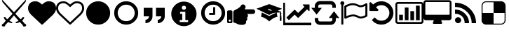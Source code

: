 SplineFontDB: 3.2
FontName: lichess
FullName: lichess
FamilyName: lichess
Weight: Book
Version: 1.0
ItalicAngle: 0
UnderlinePosition: 0
UnderlineWidth: 0
Ascent: 480
Descent: 32
InvalidEm: 0
sfntRevision: 0x00010000
LayerCount: 2
Layer: 0 1 "Back" 1
Layer: 1 1 "Fore" 0
XUID: [1021 835 648388509 6422010]
StyleMap: 0x0040
FSType: 8
OS2Version: 3
OS2_WeightWidthSlopeOnly: 0
OS2_UseTypoMetrics: 0
CreationTime: 1554434404
ModificationTime: 1669147531
PfmFamily: 17
TTFWeight: 400
TTFWidth: 5
LineGap: 46
VLineGap: 0
Panose: 2 0 5 9 0 0 0 0 0 0
OS2TypoAscent: 480
OS2TypoAOffset: 0
OS2TypoDescent: -32
OS2TypoDOffset: 0
OS2TypoLinegap: 46
OS2WinAscent: 512
OS2WinAOffset: 0
OS2WinDescent: 0
OS2WinDOffset: 0
HheadAscent: 512
HheadAOffset: 0
HheadDescent: 0
HheadDOffset: 0
OS2SubXSize: 332
OS2SubYSize: 358
OS2SubXOff: 0
OS2SubYOff: 71
OS2SupXSize: 332
OS2SupYSize: 358
OS2SupXOff: 0
OS2SupYOff: 245
OS2StrikeYSize: 25
OS2StrikeYPos: 132
OS2CapHeight: 475
OS2XHeight: 475
OS2Vendor: 'PfEd'
OS2CodePages: 00000001.00000000
OS2UnicodeRanges: 00000001.10000000.00000000.00000000
DEI: 91125
ShortTable: cvt  2
  17
  324
EndShort
ShortTable: maxp 16
  1
  0
  8
  88
  2
  0
  0
  2
  0
  1
  1
  0
  64
  46
  0
  0
EndShort
LangName: 1033 "" "" "Regular" "FontForge 2.0 : lichess : 5-4-2019" "" "Version 1.0"
GaspTable: 1 65535 2 0
Encoding: UnicodeBmp
UnicodeInterp: none
NameList: AGL For New Fonts
DisplaySize: -36
AntiAlias: 1
FitToEm: 0
WinInfo: 0 16 18
BeginChars: 65539 21

StartChar: .notdef
Encoding: 65536 -1 0
Width: 512
Flags: W
TtInstrs:
PUSHB_2
 1
 0
MDAP[rnd]
ALIGNRP
PUSHB_3
 7
 4
 0
MIRP[min,rnd,black]
SHP[rp2]
PUSHB_2
 6
 5
MDRP[rp0,min,rnd,grey]
ALIGNRP
PUSHB_3
 3
 2
 0
MIRP[min,rnd,black]
SHP[rp2]
SVTCA[y-axis]
PUSHB_2
 3
 0
MDAP[rnd]
ALIGNRP
PUSHB_3
 5
 4
 0
MIRP[min,rnd,black]
SHP[rp2]
PUSHB_3
 7
 6
 1
MIRP[rp0,min,rnd,grey]
ALIGNRP
PUSHB_3
 1
 2
 0
MIRP[min,rnd,black]
SHP[rp2]
EndTTInstrs
LayerCount: 2
Fore
SplineSet
17 0 m 1,0,-1
 17 341 l 1,1,-1
 153 341 l 1,2,-1
 153 0 l 1,3,-1
 17 0 l 1,0,-1
34 17 m 1,4,-1
 136 17 l 1,5,-1
 136 324 l 1,6,-1
 34 324 l 1,7,-1
 34 17 l 1,4,-1
EndSplineSet
Validated: 1
EndChar

StartChar: .null
Encoding: 65537 -1 1
Width: 0
GlyphClass: 2
Flags: W
LayerCount: 2
Fore
Validated: 1
EndChar

StartChar: nonmarkingreturn
Encoding: 65538 -1 2
Width: 512
GlyphClass: 2
Flags: W
LayerCount: 2
Fore
Validated: 1
EndChar

StartChar: fontawesome-webfont-40
Encoding: 33 33 3
Width: 512
GlyphClass: 2
Flags: W
LayerCount: 2
Fore
SplineSet
281 240 m 1,0,-1
 377 136 l 1,1,2
 403 156 403 156 412 177 c 1,3,-1
 443 177 l 1,4,5
 434 135 434 135 403 112 c 1,6,-1
 456 49 l 1,7,8
 477 48 477 48 478 26 c 0,9,10
 477 13 477 13 466 6 c 0,11,12
 456 0 456 0 441 0 c 0,13,14
 416 1 416 1 415 28 c 1,15,-1
 361 86 l 1,16,17
 326 67 326 67 295 64 c 1,18,-1
 281 87 l 1,19,20
 315 91 315 91 339 109 c 1,21,-1
 255 209 l 1,22,-1
 172 109 l 1,23,24
 196 91 196 91 229 87 c 1,25,-1
 216 64 l 1,26,27
 184 67 184 67 149 86 c 1,28,-1
 96 28 l 1,29,30
 94 3 94 3 74 0 c 0,31,32
 58 0 58 0 47 5 c 0,33,34
 35 10 35 10 33 22 c 0,35,36
 33 48 33 48 55 49 c 1,37,-1
 108 112 l 1,38,39
 75 137 75 137 68 177 c 1,40,-1
 99 177 l 1,41,42
 108 156 108 156 134 136 c 1,43,-1
 229 240 l 1,44,-1
 44 461 l 1,45,-1
 33 512 l 1,46,-1
 255 269 l 1,47,-1
 478 512 l 1,48,-1
 467 461 l 1,49,-1
 281 240 l 1,0,-1
EndSplineSet
Validated: 513
EndChar

StartChar: quotedbl
Encoding: 34 34 4
Width: 512
GlyphClass: 2
Flags: W
LayerCount: 2
Fore
SplineSet
256 37 m 128,-1,1
 248 37 248 37 243 42 c 2,2,-1
 65 214 l 2,3,4
 64 214 64 214 61.5 216.5 c 128,-1,5
 59 219 59 219 57 221 c 0,6,7
 52 227 52 227 41 240 c 0,8,9
 31 252 31 252 22 268 c 0,10,11
 14 281 14 281 7 302 c 0,12,13
 0 322 0 322 0 342 c 0,14,15
 0 404 0 404 36 440 c 0,16,17
 71 475 71 475 137 475 c 0,18,19
 154 475 154 475 173 469 c 256,20,21
 192 463 192 463 207 453 c 0,22,23
 221 444 221 444 234 433 c 0,24,25
 246 424 246 424 256 414 c 1,26,27
 266 424 266 424 278 433 c 0,28,29
 291 444 291 444 305 453 c 0,30,31
 320 463 320 463 339 469 c 256,32,33
 358 475 358 475 375 475 c 0,34,35
 441 475 441 475 476 440 c 0,36,37
 512 404 512 404 512 342 c 128,-1,38
 512 280 512 280 447 213 c 2,39,-1
 269 42 l 2,40,0
 264 37 264 37 256 37 c 128,-1,1
EndSplineSet
Validated: 1
EndChar

StartChar: numbersign
Encoding: 35 35 5
Width: 512
GlyphClass: 2
Flags: W
LayerCount: 2
Fore
SplineSet
475 342 m 0,0,1
 475 365 475 365 469 383 c 0,2,3
 462 401 462 401 454 411 c 0,4,5
 446 419 446 419 430 428 c 0,6,7
 416 434 416 434 403 437 c 0,8,9
 387 439 387 439 375 439 c 0,10,11
 364 439 364 439 343 432 c 0,12,13
 323 423 323 423 312 413 c 0,14,15
 303 407 303 407 287 393 c 0,16,17
 283 389 283 389 277.5 383 c 128,-1,18
 272 377 272 377 270 375 c 0,19,20
 266 369 266 369 256 369 c 128,-1,21
 246 369 246 369 242 375 c 0,22,23
 240 377 240 377 234.5 383 c 128,-1,24
 229 389 229 389 225 393 c 0,25,26
 209 407 209 407 200 413 c 0,27,28
 189 423 189 423 169 432 c 0,29,30
 148 439 148 439 137 439 c 0,31,32
 125 439 125 439 109 437 c 0,33,34
 96 434 96 434 82 428 c 0,35,36
 66 419 66 419 58 411 c 0,37,38
 50 401 50 401 43 383 c 0,39,40
 37 365 37 365 37 342 c 0,41,42
 37 293 37 293 90 240 c 2,43,-1
 256 80 l 1,44,-1
 422 240 l 2,45,46
 475 293 475 293 475 342 c 0,0,1
512 342 m 128,-1,48
 512 280 512 280 447 213 c 2,49,-1
 269 42 l 2,50,51
 264 37 264 37 256 37 c 128,-1,52
 248 37 248 37 243 42 c 2,53,-1
 65 214 l 2,54,55
 64 214 64 214 61.5 216.5 c 128,-1,56
 59 219 59 219 57 221 c 0,57,58
 52 227 52 227 41 240 c 0,59,60
 31 252 31 252 22 268 c 0,61,62
 14 281 14 281 7 302 c 0,63,64
 0 322 0 322 0 342 c 0,65,66
 0 404 0 404 36 440 c 0,67,68
 71 475 71 475 137 475 c 0,69,70
 154 475 154 475 173 469 c 256,71,72
 192 463 192 463 207 453 c 0,73,74
 221 444 221 444 234 433 c 0,75,76
 246 424 246 424 256 414 c 1,77,78
 266 424 266 424 278 433 c 0,79,80
 291 444 291 444 305 453 c 0,81,82
 320 463 320 463 339 469 c 256,83,84
 358 475 358 475 375 475 c 0,85,86
 441 475 441 475 476 440 c 0,87,47
 512 404 512 404 512 342 c 128,-1,48
EndSplineSet
Validated: 1
EndChar

StartChar: dollar
Encoding: 36 36 6
Width: 512
GlyphClass: 2
Flags: W
LayerCount: 2
Fore
SplineSet
475 256 m 128,-1,1
 475 194 475 194 446 146 c 0,2,3
 416 96 416 96 366 66 c 0,4,5
 318 37 318 37 256 37 c 128,-1,6
 194 37 194 37 146 66 c 0,7,8
 96 96 96 96 66 146 c 0,9,10
 37 194 37 194 37 256 c 128,-1,11
 37 318 37 318 66 366 c 0,12,13
 96 416 96 416 146 446 c 0,14,15
 194 475 194 475 256 475 c 128,-1,16
 318 475 318 475 366 446 c 0,17,18
 416 416 416 416 446 366 c 0,19,0
 475 318 475 318 475 256 c 128,-1,1
EndSplineSet
Validated: 1
EndChar

StartChar: percent
Encoding: 37 37 7
Width: 512
GlyphClass: 2
Flags: W
LayerCount: 2
Fore
SplineSet
256 411 m 128,-1,1
 215 411 215 411 178 391 c 0,2,3
 142 370 142 370 121 334 c 0,4,5
 101 297 101 297 101 256 c 128,-1,6
 101 215 101 215 121 178 c 0,7,8
 142 142 142 142 178 121 c 0,9,10
 215 101 215 101 256 101 c 128,-1,11
 297 101 297 101 334 121 c 0,12,13
 370 142 370 142 391 178 c 0,14,15
 411 215 411 215 411 256 c 128,-1,16
 411 297 411 297 391 334 c 0,17,18
 370 370 370 370 334 391 c 0,19,0
 297 411 297 411 256 411 c 128,-1,1
475 256 m 128,-1,21
 475 194 475 194 446 146 c 0,22,23
 416 96 416 96 366 66 c 0,24,25
 318 37 318 37 256 37 c 128,-1,26
 194 37 194 37 146 66 c 0,27,28
 96 96 96 96 66 146 c 0,29,30
 37 194 37 194 37 256 c 128,-1,31
 37 318 37 318 66 366 c 0,32,33
 96 416 96 416 146 446 c 0,34,35
 194 475 194 475 256 475 c 128,-1,36
 318 475 318 475 366 446 c 0,37,38
 416 416 416 416 446 366 c 0,39,20
 475 318 475 318 475 256 c 128,-1,21
EndSplineSet
Validated: 1
EndChar

StartChar: ampersand
Encoding: 38 38 8
Width: 512
LayerCount: 2
Fore
SplineSet
64 192 m 1,0,-1
 64 352 l 1,1,-1
 224 352 l 1,2,-1
 224 192 l 2,3,4
 224 139 224 139 186.5 101.5 c 128,-1,5
 149 64 149 64 96 64 c 1,6,-1
 96 128 l 1,7,8
 122 128 122 128 141 147 c 128,-1,9
 160 166 160 166 160 192 c 1,10,-1
 64 192 l 1,0,-1
288 352 m 1,11,-1
 448 352 l 1,12,-1
 448 192 l 2,13,14
 448 139 448 139 410.5 101.5 c 128,-1,15
 373 64 373 64 320 64 c 1,16,-1
 320 128 l 1,17,18
 346 128 346 128 365 147 c 128,-1,19
 384 166 384 166 384 192 c 1,20,-1
 288 192 l 1,21,-1
 288 352 l 1,11,-1
EndSplineSet
Validated: 1
EndChar

StartChar: quotesingle
Encoding: 39 39 9
Width: 563
Flags: W
LayerCount: 2
Fore
SplineSet
285.400390625 469 m 128,-1,1
 380.200195312 469 380.200195312 469 448 401.19921875 c 128,-1,2
 515.80078125 333.399414062 515.80078125 333.399414062 515.80078125 238.599609375 c 128,-1,3
 515.80078125 143.799804688 515.80078125 143.799804688 448 76 c 128,-1,4
 380.200195312 8.19921875 380.200195312 8.19921875 285.400390625 8.19921875 c 128,-1,5
 190.600585938 8.19921875 190.600585938 8.19921875 122.80078125 76 c 128,-1,6
 55 143.799804688 55 143.799804688 55 238.599609375 c 128,-1,7
 55 333.399414062 55 333.399414062 122.80078125 401.19921875 c 128,-1,0
 190.600585938 469 190.600585938 469 285.400390625 469 c 128,-1,1
285.400390625 392.19921875 m 128,-1,9
 268.600585938 392.19921875 268.600585938 392.19921875 257.80078125 381.399414062 c 128,-1,10
 247 370.599609375 247 370.599609375 247 353.799804688 c 128,-1,11
 247 337 247 337 257.80078125 326.19921875 c 128,-1,12
 268.600585938 315.399414062 268.600585938 315.399414062 285.400390625 315.399414062 c 128,-1,13
 302.200195312 315.399414062 302.200195312 315.399414062 313 326.19921875 c 128,-1,14
 323.80078125 337 323.80078125 337 323.80078125 353.799804688 c 128,-1,15
 323.80078125 370.599609375 323.80078125 370.599609375 313 381.399414062 c 128,-1,8
 302.200195312 392.19921875 302.200195312 392.19921875 285.400390625 392.19921875 c 128,-1,9
362.200195312 85 m 1,16,-1
 362.200195312 123.399414062 l 1,17,-1
 312.28125 123.399414062 l 1,18,-1
 312.28125 277 l 1,19,-1
 216.28125 277 l 1,20,-1
 216.28125 238.599609375 l 1,21,-1
 254.680664062 238.599609375 l 1,22,-1
 254.680664062 123.399414062 l 1,23,-1
 208.600585938 123.399414062 l 1,24,-1
 208.600585938 85 l 1,25,-1
 362.200195312 85 l 1,16,-1
EndSplineSet
Validated: 2049
EndChar

StartChar: parenleft
Encoding: 40 40 10
Width: 512
Flags: W
LayerCount: 2
Fore
SplineSet
293 357 m 2,0,-1
 293 229 l 2,1,2
 293 225 293 225 290 222 c 128,-1,3
 287 219 287 219 283 219 c 2,4,-1
 192 219 l 2,5,6
 188 219 188 219 185 222 c 0,7,8
 183 226 183 226 183 229 c 2,9,-1
 183 247 l 2,10,11
 183 251 183 251 185 253 c 0,12,13
 188 256 188 256 192 256 c 2,14,-1
 256 256 l 1,15,-1
 256 357 l 2,16,17
 256 360 256 360 259 363 c 0,18,19
 260 366 260 366 265 366 c 2,20,-1
 283 366 l 2,21,22
 287 366 287 366 290 363 c 128,-1,23
 293 360 293 360 293 357 c 2,0,-1
411 256 m 128,-1,25
 411 297 411 297 391 334 c 0,26,27
 370 370 370 370 334 391 c 0,28,29
 297 411 297 411 256 411 c 128,-1,30
 215 411 215 411 178 391 c 0,31,32
 142 370 142 370 121 334 c 0,33,34
 101 297 101 297 101 256 c 128,-1,35
 101 215 101 215 121 178 c 0,36,37
 142 142 142 142 178 121 c 0,38,39
 215 101 215 101 256 101 c 128,-1,40
 297 101 297 101 334 121 c 0,41,42
 370 142 370 142 391 178 c 0,43,24
 411 215 411 215 411 256 c 128,-1,25
475 256 m 128,-1,45
 475 194 475 194 446 146 c 0,46,47
 416 96 416 96 366 66 c 0,48,49
 318 37 318 37 256 37 c 128,-1,50
 194 37 194 37 146 66 c 0,51,52
 96 96 96 96 66 146 c 0,53,54
 37 194 37 194 37 256 c 128,-1,55
 37 318 37 318 66 366 c 0,56,57
 96 416 96 416 146 446 c 0,58,59
 194 475 194 475 256 475 c 128,-1,60
 318 475 318 475 366 446 c 0,61,62
 416 416 416 416 446 366 c 0,63,44
 475 318 475 318 475 256 c 128,-1,45
EndSplineSet
Validated: 2049
EndChar

StartChar: parenright
Encoding: 41 41 11
Width: 512
LayerCount: 2
Fore
SplineSet
512 280.34765625 m 0,0,1
 512 271.65935472 512 271.65935472 508.366906852 263.561684852 c 128,-1,2
 504.733813705 255.464014985 504.733813705 255.464014985 498.685262947 249.547171349 c 128,-1,3
 492.63671219 243.630327713 492.63671219 243.630327713 484.359063835 240.076394325 c 128,-1,4
 476.081415479 236.522460938 476.081415479 236.522460938 467.200195312 236.522460938 c 2,5,-1
 367.348632812 236.522460938 l 1,6,7
 380.47545162 224.484459755 380.47545162 224.484459755 379.569091797 202.598632812 c 128,-1,8
 378.662731974 180.71280587 378.662731974 180.71280587 361.049804688 165.578125 c 1,9,10
 370.934958974 148.040887376 370.934958974 148.040887376 365.156860352 129.346191406 c 128,-1,11
 359.378761729 110.651495437 359.378761729 110.651495437 344.599609375 103.262695312 c 1,12,13
 347.897406284 85.2055527139 347.897406284 85.2055527139 344.202484381 71.4584632941 c 128,-1,14
 340.507562477 57.7113738744 340.507562477 57.7113738744 330.623504389 49.1418479852 c 128,-1,15
 320.739446301 40.572322096 320.739446301 40.572322096 306.012665045 36.286161048 c 128,-1,16
 291.285883789 32 291.285883789 32 272 32 c 0,17,18
 270.689170688 32 270.689170688 32 264.051613531 32.0996842979 c 128,-1,19
 257.414056374 32.1993685957 257.414056374 32.1993685957 256 32.1953125 c 0,20,21
 221.294516554 32.1012448781 221.294516554 32.1012448781 185.786180054 49.9116834703 c 128,-1,22
 150.277843554 67.7221220625 150.277843554 67.7221220625 132.268554688 70.509765625 c 0,23,24
 123.519325347 71.8646408454 123.519325347 71.8646408454 117.759662674 78.6068193087 c 128,-1,25
 112 85.348997772 112 85.348997772 112 94.2138671875 c 2,26,-1
 112 265.739257812 l 2,27,28
 112.020184448 296.910823919 112.020184448 296.910823919 140.465820312 309.584960938 c 0,29,30
 158.247262869 317.583874851 158.247262869 317.583874851 178.773457244 329.063329026 c 128,-1,31
 199.29965162 340.5427832 199.29965162 340.5427832 220.86879536 357.23582462 c 128,-1,32
 242.4379391 373.92886604 242.4379391 373.92886604 248 386.908203125 c 0,33,34
 260.462514217 415.988443588 260.462514217 415.988443588 288 416 c 0,35,36
 313.728208675 416.010278655 313.728208675 416.010278655 328.023816258 394.451611743 c 128,-1,37
 342.319423841 372.892944831 342.319423841 372.892944831 332.119140625 349.091796875 c 0,38,39
 326.762574888 336.596063395 326.762574888 336.596063395 317.965820312 324.173828125 c 1,40,-1
 467.200195312 324.173828125 l 2,41,42
 484.847461446 324.173828125 484.847461446 324.173828125 498.423730723 310.962935804 c 128,-1,43
 512 297.752043483 512 297.752043483 512 280.34765625 c 0,0,1
96 280 m 2,44,-1
 96 88 l 2,45,46
 96 78 96 78 89 71 c 128,-1,47
 82 64 82 64 72 64 c 2,48,-1
 24 64 l 2,49,50
 14 64 14 64 7 71 c 128,-1,51
 0 78 0 78 0 88 c 2,52,-1
 0 280 l 2,53,54
 0 290 0 290 7 297 c 128,-1,55
 14 304 14 304 24 304 c 2,56,-1
 72 304 l 2,57,58
 82 304 82 304 89 297 c 128,-1,59
 96 290 96 290 96 280 c 2,44,-1
68 112 m 128,-1,61
 68 120 68 120 62 126 c 128,-1,62
 56 132 56 132 48 132 c 128,-1,63
 40 132 40 132 34 126 c 128,-1,64
 28 120 28 120 28 112 c 128,-1,65
 28 104 28 104 34 98 c 128,-1,66
 40 92 40 92 48 92 c 128,-1,67
 56 92 56 92 62 98 c 128,-1,60
 68 104 68 104 68 112 c 128,-1,61
EndSplineSet
Validated: 2081
EndChar

StartChar: asterisk
Encoding: 42 42 12
Width: 512
Flags: W
LayerCount: 2
Fore
SplineSet
256 422 m 1,0,-1
 22 335 l 1,1,-1
 256 218 l 1,2,-1
 367 274 l 1,3,-1
 263 306 l 2,4,5
 259 304 259 304 256 304 c 0,6,7
 240 304 240 304 240 320 c 128,-1,8
 240 336 240 336 256 336 c 1,9,-1
 253 327 l 1,10,-1
 272 322 l 2,11,12
 283 322 283 322 291.5 313.5 c 128,-1,13
 300 305 300 305 300 294 c 0,14,15
 300 282 300 282 291.5 274 c 128,-1,16
 283 266 283 266 272 266 c 2,17,-1
 299 257 l 1,18,-1
 455 265 l 1,19,-1
 455 253 l 1,20,21
 448 248 448 248 448 240 c 128,-1,22
 448 232 448 232 455 227 c 1,23,24
 448 199 448 199 448 112 c 1,25,26
 460 104 460 104 464 104 c 128,-1,27
 468 104 468 104 480 112 c 1,28,29
 480 199 480 199 473 227 c 1,30,31
 480 232 480 232 480 240 c 128,-1,32
 480 248 480 248 473 253 c 1,33,-1
 473 279 l 1,34,-1
 414 297 l 1,35,-1
 490 335 l 1,36,-1
 256 422 l 1,0,-1
120 263 m 1,37,-1
 107 184 l 1,38,39
 141 180 141 180 193 148 c 0,40,41
 220 130 220 130 237 115 c 0,42,43
 245 109 245 109 256 96 c 1,44,45
 267 109 267 109 275 115 c 0,46,47
 292 130 292 130 319 148 c 0,48,49
 371 180 371 180 406 184 c 1,50,-1
 392 263 l 1,51,-1
 386 263 l 1,52,-1
 256 198 l 1,53,-1
 126 263 l 1,54,-1
 120 263 l 1,37,-1
EndSplineSet
Validated: 5
EndChar

StartChar: plus
Encoding: 43 43 13
Width: 512
Flags: W
LayerCount: 2
Fore
SplineSet
512 72 m 1,0,-1
 512 24 l 1,1,-1
 0 24 l 1,2,-1
 0 448 l 1,3,-1
 32 448 l 1,4,-1
 33 72 l 1,5,-1
 512 72 l 1,0,-1
480 408 m 2,6,-1
 480 299.25 l 2,7,8
 480 294 480 294 475.125 291.875 c 128,-1,9
 470.25 289.75 470.25 289.75 466.25 293.75 c 2,10,-1
 436 324 l 1,11,-1
 277.75 165.75 l 2,12,13
 275.25 163.25 275.25 163.25 272 163.25 c 128,-1,14
 268.75 163.25 268.75 163.25 266.25 165.75 c 2,15,-1
 208 224 l 1,16,-1
 104 120 l 1,17,-1
 56 168 l 1,18,-1
 202.25 314.25 l 2,19,20
 204.75 316.75 204.75 316.75 208 316.75 c 128,-1,21
 211.25 316.75 211.25 316.75 213.75 314.25 c 2,22,-1
 272 256 l 1,23,-1
 388 372 l 1,24,-1
 357.75 402.25 l 2,25,26
 353.75 406.25 353.75 406.25 355.875 411.125 c 128,-1,27
 358 416 358 416 363.25 416 c 2,28,-1
 472 416 l 2,29,30
 475.5 416 475.5 416 477.75 413.75 c 128,-1,31
 480 411.5 480 411.5 480 408 c 2,6,-1
EndSplineSet
Validated: 1
EndChar

StartChar: comma
Encoding: 44 44 14
Width: 512
LayerCount: 2
Fore
SplineSet
319 160 m 1,0,-1
 415 288 l 1,1,-1
 512 160 l 1,2,-1
 448 160 l 1,3,-1
 448 128 l 2,4,5
 448 88 448 88 420 60 c 128,-1,6
 392 32 392 32 352 32 c 2,7,-1
 160 32 l 2,8,9
 120 32 120 32 92 60 c 128,-1,10
 64 88 64 88 64 128 c 2,11,-1
 64 160 l 1,12,-1
 128 160 l 1,13,-1
 128 128 l 2,14,15
 128 114 128 114 137 105 c 128,-1,16
 146 96 146 96 160 96 c 2,17,-1
 352 96 l 2,18,19
 366 96 366 96 375 105 c 128,-1,20
 384 114 384 114 384 128 c 2,21,-1
 384 160 l 1,22,-1
 319 160 l 1,0,-1
193 352 m 1,23,-1
 97 224 l 1,24,-1
 0 352 l 1,25,-1
 64 352 l 1,26,-1
 64 384 l 2,27,28
 64 424 64 424 92 452 c 128,-1,29
 120 480 120 480 160 480 c 2,30,-1
 352 480 l 2,31,32
 392 480 392 480 420 452 c 128,-1,33
 448 424 448 424 448 384 c 2,34,-1
 448 352 l 1,35,-1
 384 352 l 1,36,-1
 384 384 l 2,37,38
 384 398 384 398 375 407 c 128,-1,39
 366 416 366 416 352 416 c 2,40,-1
 160 416 l 2,41,42
 146 416 146 416 137 407 c 128,-1,43
 128 398 128 398 128 384 c 2,44,-1
 128 352 l 1,45,-1
 193 352 l 1,23,-1
EndSplineSet
Validated: 1
EndChar

StartChar: hyphen
Encoding: 45 45 15
Width: 512
LayerCount: 2
Fore
SplineSet
475 213 m 1,0,-1
 475 389 l 1,1,2
 426 363 426 363 388 363 c 0,3,4
 364 363 364 363 347 373 c 0,5,6
 319 386 319 386 294 394 c 0,7,8
 273 402 273 402 243 402 c 0,9,10
 194 402 194 402 128 366 c 1,11,-1
 128 195 l 1,12,13
 200 227 200 227 252 227 c 0,14,15
 263 227 263 227 281 225 c 0,16,17
 291 224 291 224 309 218 c 0,18,19
 315 216 315 216 322 213 c 128,-1,20
 329 210 329 210 331 209 c 2,21,-1
 337 206 l 1,22,-1
 345.5 202 l 1,23,-1
 355 197 l 1,24,-1
 363 193 l 2,25,26
 375 187 375 187 392 187 c 0,27,28
 425 187 425 187 475 213 c 1,0,-1
91 439 m 0,29,30
 91 427 91 427 86 421 c 0,31,32
 82 413 82 413 73 407 c 1,33,-1
 73 46 l 2,34,35
 73 43 73 43 71 39 c 0,36,37
 69 37 69 37 64 37 c 2,38,-1
 46 37 l 2,39,40
 41 37 41 37 39 39 c 128,-1,41
 37 41 37 41 37 46 c 2,42,-1
 37 407 l 1,43,44
 29 413 29 413 23 421 c 0,45,46
 18 429 18 429 18 439 c 0,47,48
 18 454 18 454 29 465 c 0,49,50
 39 475 39 475 55 475 c 128,-1,51
 71 475 71 475 81 465 c 128,-1,52
 91 455 91 455 91 439 c 0,29,30
512 421 m 2,53,-1
 512 203 l 2,54,55
 512 192 512 192 502 186 c 0,56,57
 498 184 498 184 497 184 c 0,58,59
 436 151 436 151 392 151 c 0,60,61
 366 151 366 151 347 161 c 2,62,-1
 339 165 l 2,63,64
 322 173 322 173 310 178 c 0,65,66
 302 182 302 182 284 187 c 0,67,68
 264 191 264 191 252 191 c 0,69,70
 226 191 226 191 184 178 c 0,71,72
 147 166 147 166 119 149 c 0,73,74
 114 146 114 146 110 146 c 128,-1,75
 106 146 106 146 101 149 c 0,76,77
 91 153 91 153 91 165 c 2,78,-1
 91 377 l 2,79,80
 91 386 91 386 100 392 c 0,81,82
 114 400 114 400 123 404 c 0,83,84
 124 405 124 405 155 419 c 0,85,86
 179 429 179 429 199 433 c 0,87,88
 222 439 222 439 243 439 c 0,89,90
 274 439 274 439 303 430 c 0,91,92
 333 420 333 420 363 405 c 0,93,94
 375 400 375 400 388 400 c 0,95,96
 422 400 422 400 477 432 c 0,97,98
 483 435 483 435 485 437 c 0,99,100
 494 442 494 442 503 436 c 128,-1,101
 512 430 512 430 512 421 c 2,53,-1
EndSplineSet
Validated: 2081
EndChar

StartChar: period
Encoding: 46 46 16
Width: 512
LayerCount: 2
Fore
SplineSet
475 256 m 128,-1,1
 475 209 475 209 458 171 c 0,2,3
 438 127 438 127 411 101 c 0,4,5
 385 74 385 74 341 54 c 0,6,7
 303 37 303 37 256 37 c 0,8,9
 204 37 204 37 163 57 c 0,10,11
 120 77 120 77 87 116 c 0,12,13
 85 120 85 120 85 122 c 0,14,15
 85 125 85 125 88 128 c 2,16,-1
 127 167 l 2,17,18
 130 170 130 170 134 170 c 0,19,20
 135 170 135 170 141 167 c 0,21,22
 160 139 160 139 192 125 c 0,23,24
 222 110 222 110 256 110 c 0,25,26
 285 110 285 110 313 121 c 0,27,28
 341 133 341 133 359 153 c 0,29,30
 379 171 379 171 391 199 c 0,31,32
 402 227 402 227 402 256 c 128,-1,33
 402 285 402 285 391 313 c 0,34,35
 379 341 379 341 359 359 c 0,36,37
 341 379 341 379 313 391 c 0,38,39
 285 402 285 402 256 402 c 0,40,41
 226 402 226 402 202 392 c 0,42,43
 175 381 175 381 157 363 c 1,44,-1
 196 324 l 2,45,46
 205 315 205 315 200 304 c 0,47,48
 194 293 194 293 183 293 c 2,49,-1
 55 293 l 2,50,51
 47 293 47 293 42 298 c 128,-1,52
 37 303 37 303 37 311 c 2,53,-1
 37 439 l 2,54,55
 37 450 37 450 48 456 c 0,56,57
 59 461 59 461 68 452 c 2,58,-1
 105 415 l 1,59,60
 134 443 134 443 175 460 c 0,61,62
 214 475 214 475 256 475 c 0,63,64
 303 475 303 475 341 458 c 0,65,66
 385 438 385 438 411 411 c 0,67,68
 438 385 438 385 458 341 c 0,69,0
 475 303 475 303 475 256 c 128,-1,1
EndSplineSet
EndChar

StartChar: slash
Encoding: 47 47 17
Width: 512
Flags: W
LayerCount: 2
Fore
SplineSet
137 222 m 5,0,-1
 137 119 l 5,1,-1
 68 119 l 5,2,-1
 68 222 l 5,3,-1
 137 222 l 5,0,-1
239 358 m 5,4,-1
 239 119 l 5,5,-1
 171 119 l 5,6,-1
 171 358 l 5,7,-1
 239 358 l 5,4,-1
341 290 m 5,8,-1
 341 119 l 5,9,-1
 273 119 l 5,10,-1
 273 290 l 5,11,-1
 341 290 l 5,8,-1
444 393 m 5,12,-1
 444 119 l 5,13,-1
 375 119 l 5,14,-1
 375 393 l 5,15,-1
 444 393 l 5,12,-1
478 94 m 6,16,-1
 478 418 l 6,17,18
 478 421 478 421 475 424 c 4,19,20
 474 427 474 427 469 427 c 6,21,-1
 43 427 l 6,22,23
 38 427 38 427 37 424 c 4,24,25
 34 421 34 421 34 418 c 6,26,-1
 34 94 l 6,27,28
 34 91 34 91 37 88 c 4,29,30
 38 85 38 85 43 85 c 6,31,-1
 469 85 l 6,32,33
 474 85 474 85 475 88 c 4,34,35
 478 91 478 91 478 94 c 6,16,-1
512 418 m 6,36,-1
 512 94 l 6,37,38
 512 76 512 76 499 64 c 4,39,40
 487 51 487 51 469 51 c 6,41,-1
 43 51 l 6,42,43
 25 51 25 51 13 64 c 4,44,45
 0 76 0 76 0 94 c 6,46,-1
 0 418 l 6,47,48
 0 436 0 436 13 448 c 4,49,50
 25 461 25 461 43 461 c 6,51,-1
 469 461 l 6,52,53
 487 461 487 461 499 448 c 4,54,55
 512 436 512 436 512 418 c 6,36,-1
EndSplineSet
EndChar

StartChar: zero
Encoding: 48 48 18
Width: 512
Flags: W
LayerCount: 2
Fore
SplineSet
478 230 m 2,0,-1
 478 452 l 2,1,2
 478 456 478 456 475 458 c 0,3,4
 474 461 474 461 469 461 c 2,5,-1
 43 461 l 2,6,7
 38 461 38 461 37 458 c 0,8,9
 34 456 34 456 34 452 c 2,10,-1
 34 230 l 2,11,12
 34 227 34 227 37 224 c 0,13,14
 39 222 39 222 43 222 c 2,15,-1
 469 222 l 2,16,17
 473 222 473 222 475 224 c 0,18,19
 478 227 478 227 478 230 c 2,0,-1
512 452 m 2,20,-1
 512 162 l 2,21,22
 512 144 512 144 499 132 c 0,23,24
 486 119 486 119 469 119 c 2,25,-1
 324 119 l 1,26,27
 324 111 324 111 329 99 c 0,28,29
 332 88 332 88 337 80 c 0,30,31
 341 72 341 72 341 68 c 0,32,33
 341 61 341 61 336 56 c 128,-1,34
 331 51 331 51 324 51 c 2,35,-1
 188 51 l 2,36,37
 181 51 181 51 176 56 c 128,-1,38
 171 61 171 61 171 68 c 0,39,40
 171 73 171 73 175 80 c 0,41,42
 180 88 180 88 183 99 c 0,43,44
 188 111 188 111 188 119 c 1,45,-1
 43 119 l 2,46,47
 26 119 26 119 13 132 c 0,48,49
 0 144 0 144 0 162 c 2,50,-1
 0 452 l 2,51,52
 0 470 0 470 13 482 c 0,53,54
 25 495 25 495 43 495 c 2,55,-1
 469 495 l 2,56,57
 487 495 487 495 499 482 c 0,58,59
 512 470 512 470 512 452 c 2,20,-1
EndSplineSet
EndChar

StartChar: one
Encoding: 49 49 19
Width: 512
Flags: W
LayerCount: 2
Fore
SplineSet
120 176 m 128,-1,1
 143 176 143 176 159.5 159.5 c 128,-1,2
 176 143 176 143 176 120 c 128,-1,3
 176 97 176 97 159.5 80.5 c 128,-1,4
 143 64 143 64 120 64 c 128,-1,5
 97 64 97 64 80.5 80.5 c 128,-1,6
 64 97 64 97 64 120 c 128,-1,7
 64 143 64 143 80.5 159.5 c 128,-1,0
 97 176 97 176 120 176 c 128,-1,1
64 320 m 1,8,9
 169 320 169 320 244.5 244.5 c 128,-1,10
 320 169 320 169 320 64 c 1,11,-1
 240 64 l 1,12,13
 240 144 240 144 192 192 c 128,-1,14
 144 240 144 240 64 240 c 1,15,-1
 64 320 l 1,8,9
64 448 m 1,16,17
 223 448 223 448 335.5 335.5 c 128,-1,18
 448 223 448 223 448 64 c 1,19,-1
 368 64 l 1,20,21
 368 192 368 192 280 280 c 128,-1,22
 192 368 192 368 64 368 c 1,23,-1
 64 448 l 1,16,17
EndSplineSet
EndChar

StartChar: two
Encoding: 50 50 20
Width: 512
Flags: W
LayerCount: 2
Fore
SplineSet
457 119 m 2,0,-1
 457 256 l 1,1,-1
 256 256 l 1,2,-1
 256 457 l 1,3,-1
 119 457 l 2,4,5
 92 457 92 457 74 438 c 0,6,7
 55 420 55 420 55 393 c 2,8,-1
 55 256 l 1,9,-1
 256 256 l 1,10,-1
 256 55 l 1,11,-1
 393 55 l 2,12,13
 420 55 420 55 438 74 c 0,14,15
 457 92 457 92 457 119 c 2,0,-1
475 393 m 2,16,-1
 475 119 l 2,17,18
 475 85 475 85 451 61 c 128,-1,19
 427 37 427 37 393 37 c 2,20,-1
 119 37 l 2,21,22
 85 37 85 37 61 61 c 128,-1,23
 37 85 37 85 37 119 c 2,24,-1
 37 393 l 2,25,26
 37 427 37 427 61 451 c 128,-1,27
 85 475 85 475 119 475 c 2,28,-1
 393 475 l 2,29,30
 427 475 427 475 451 451 c 128,-1,31
 475 427 475 427 475 393 c 2,16,-1
EndSplineSet
EndChar
EndChars
EndSplineFont
